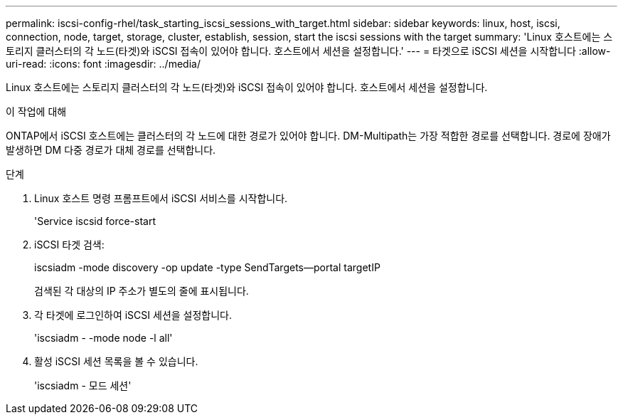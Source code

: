 ---
permalink: iscsi-config-rhel/task_starting_iscsi_sessions_with_target.html 
sidebar: sidebar 
keywords: linux, host, iscsi, connection, node, target, storage, cluster, establish, session, start the iscsi sessions with the target 
summary: 'Linux 호스트에는 스토리지 클러스터의 각 노드(타겟)와 iSCSI 접속이 있어야 합니다. 호스트에서 세션을 설정합니다.' 
---
= 타겟으로 iSCSI 세션을 시작합니다
:allow-uri-read: 
:icons: font
:imagesdir: ../media/


[role="lead"]
Linux 호스트에는 스토리지 클러스터의 각 노드(타겟)와 iSCSI 접속이 있어야 합니다. 호스트에서 세션을 설정합니다.

.이 작업에 대해
ONTAP에서 iSCSI 호스트에는 클러스터의 각 노드에 대한 경로가 있어야 합니다. DM-Multipath는 가장 적합한 경로를 선택합니다. 경로에 장애가 발생하면 DM 다중 경로가 대체 경로를 선택합니다.

.단계
. Linux 호스트 명령 프롬프트에서 iSCSI 서비스를 시작합니다.
+
'Service iscsid force-start

. iSCSI 타겟 검색:
+
iscsiadm -mode discovery -op update -type SendTargets--portal targetIP

+
검색된 각 대상의 IP 주소가 별도의 줄에 표시됩니다.

. 각 타겟에 로그인하여 iSCSI 세션을 설정합니다.
+
'iscsiadm - -mode node -l all'

. 활성 iSCSI 세션 목록을 볼 수 있습니다.
+
'iscsiadm - 모드 세션'


